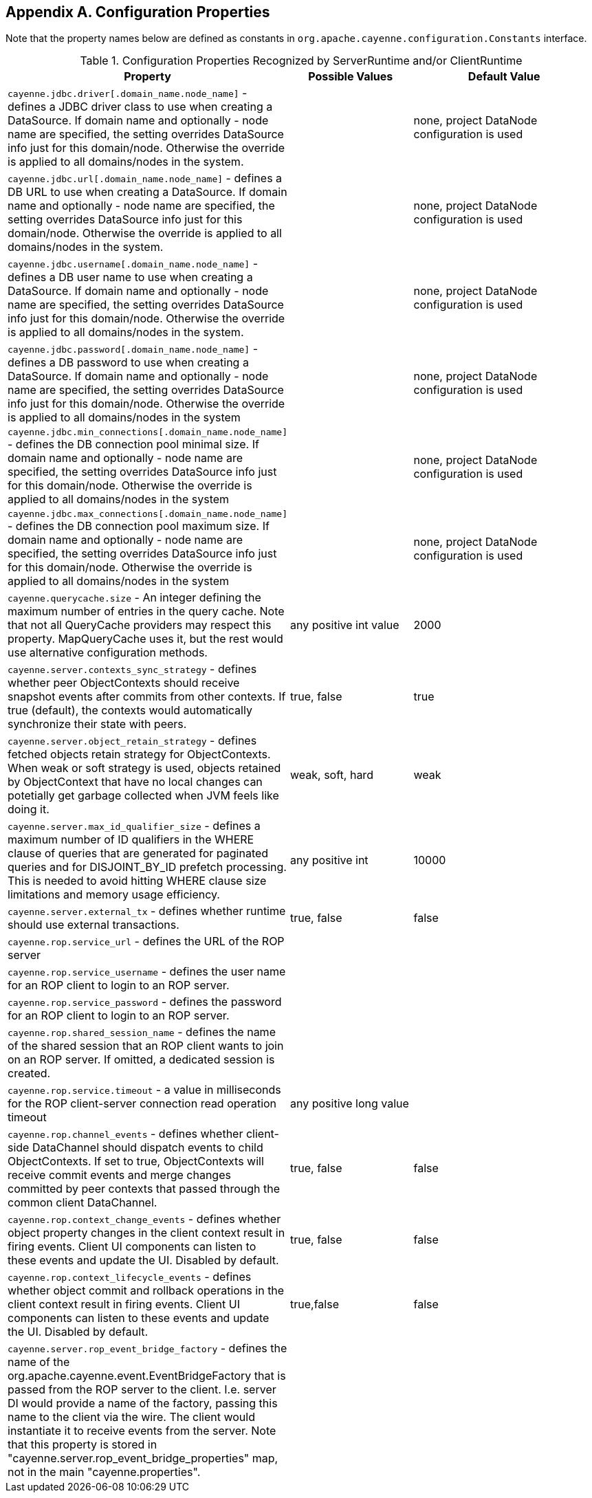 // Licensed to the Apache Software Foundation (ASF) under one or more
// contributor license agreements. See the NOTICE file distributed with
// this work for additional information regarding copyright ownership.
// The ASF licenses this file to you under the Apache License, Version
// 2.0 (the "License"); you may not use this file except in compliance
// with the License. You may obtain a copy of the License at
//
// http://www.apache.org/licenses/LICENSE-2.0 Unless required by
// applicable law or agreed to in writing, software distributed under the
// License is distributed on an "AS IS" BASIS, WITHOUT WARRANTIES OR
// CONDITIONS OF ANY KIND, either express or implied. See the License for
// the specific language governing permissions and limitations under the
// License.

== Appendix A. Configuration Properties

Note that the property names below are defined as constants in `org.apache.cayenne.configuration.Constants` interface.

[[congigProperties]]
.Configuration Properties Recognized by ServerRuntime and/or ClientRuntime
[cols="4,2,3"]
|===
|Property |Possible Values |Default Value

.^|`cayenne.jdbc.driver[.domain_name.node_name]` - defines a JDBC driver class to use when creating a DataSource. If domain name and optionally - node name are specified, the setting overrides DataSource info just for this domain/node. Otherwise the override is applied to all domains/nodes in the system.
.^|{empty} +
.^|none, project DataNode configuration is used

.^|`cayenne.jdbc.url[.domain_name.node_name]` - defines a DB URL to use when creating a DataSource. If domain name and optionally - node name are specified, the setting overrides DataSource info just for this domain/node. Otherwise the override is applied to all domains/nodes in the system.
.^|{empty} +
.^|none, project DataNode configuration is used

.^|`cayenne.jdbc.username[.domain_name.node_name]` - defines a DB user name to use when creating a DataSource. If domain name and optionally - node name are specified, the setting overrides DataSource info just for this domain/node. Otherwise the override is applied to all domains/nodes in the system.
.^|{empty} +
.^|none, project DataNode configuration is used

.^|`cayenne.jdbc.password[.domain_name.node_name]` - defines a DB password to use when creating a DataSource. If domain name and optionally - node name are specified, the setting overrides DataSource info just for this domain/node. Otherwise the override is applied to all domains/nodes in the system
.^|{empty} +
.^|none, project DataNode configuration is used

.^|`cayenne.jdbc.min_connections[.domain_name.node_name]` - defines the DB connection pool minimal size. If domain name and optionally - node name are specified, the setting overrides DataSource info just for this domain/node. Otherwise the override is applied to all domains/nodes in the system
.^|{empty} +
.^|none, project DataNode configuration is used

.^|`cayenne.jdbc.max_connections[.domain_name.node_name]` - defines the DB connection pool maximum size. If domain name and optionally - node name are specified, the setting overrides DataSource info just for this domain/node. Otherwise the override is applied to all domains/nodes in the system
.^|{empty} +
.^|none, project DataNode configuration is used

.^|`cayenne.querycache.size` - An integer defining the maximum number of entries in the query cache. Note that not all QueryCache providers may respect this property. MapQueryCache uses it, but the rest would use alternative configuration methods.
.^|any positive int value
.^|2000

.^|`cayenne.server.contexts_sync_strategy` - defines whether peer ObjectContexts should receive snapshot events after commits from other contexts. If true (default), the contexts would automatically synchronize their state with peers.
.^|true, false
.^|true

.^|`cayenne.server.object_retain_strategy` - defines fetched objects retain strategy for ObjectContexts. When weak or soft strategy is used, objects retained by ObjectContext that have no local changes can potetially get garbage collected when JVM feels like doing it.
.^|weak, soft, hard
.^|weak

.^|`cayenne.server.max_id_qualifier_size` - defines a maximum number of ID qualifiers in the WHERE clause of queries that are generated for paginated queries and for DISJOINT_BY_ID prefetch processing. This is needed to avoid hitting WHERE clause size limitations and memory usage efficiency.
.^|any positive int
.^|10000

.^|`cayenne.server.external_tx` - defines whether runtime should use external transactions.
.^|true, false
.^|false

.^|`cayenne.rop.service_url` - defines the URL of the ROP server
.^|{empty} +
.^|{empty} +

.^|`cayenne.rop.service_username` - defines the user name for an ROP client to login to an ROP server.
.^|{empty} +
.^|{empty} +

.^|`cayenne.rop.service_password` - defines the password for an ROP client to login to an ROP server.
.^|{empty} +
.^|{empty} +

.^|`cayenne.rop.shared_session_name` - defines the name of the shared session that an ROP client wants to join on an ROP server. If omitted, a dedicated session is created.
.^|{empty} +
.^|{empty} +

.^|`cayenne.rop.service.timeout` - a value in milliseconds for the ROP client-server connection read operation timeout
.^|any positive long value
.^|{empty} +

.^|`cayenne.rop.channel_events` - defines whether client-side DataChannel should dispatch events to child ObjectContexts. If set to true, ObjectContexts will receive commit events and merge changes committed by peer contexts that passed through the common client DataChannel.
.^|true, false
.^|false

.^|`cayenne.rop.context_change_events` - defines whether object property changes in the client context result in firing events. Client UI components can listen to these events and update the UI. Disabled by default.
.^|true, false
.^|false

.^|`cayenne.rop.context_lifecycle_events` - defines whether object commit and rollback operations in the client context result in firing events. Client UI components can listen to these events and update the UI. Disabled by default.
.^|true,false
.^|false

.^|`cayenne.server.rop_event_bridge_factory` - defines the name of the org.apache.cayenne.event.EventBridgeFactory that is passed from the ROP server to the client. I.e. server DI would provide a name of the factory, passing this name to the client via the wire. The client would instantiate it to receive events from the server. Note that this property is stored in "cayenne.server.rop_event_bridge_properties" map, not in the main "cayenne.properties".
.^|{empty} +
.^|{empty} +
|===